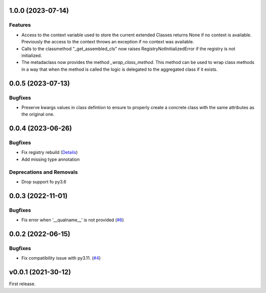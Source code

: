 1.0.0 (2023-07-14)
==================

Features
--------

- Access to the context variable used to store the current extended Classes
  returns None if no context is available. Previously the access to the context
  throws an exception if no context was available.
- Calls to the classmethod "_get_assembled_cls" now raises RegistryNotInitializedError
  if the registry is not initialized.
- The metadaclass now provides the method `_wrap_class_method`. This method
  can be used to wrap class methods in a way that when the method is called
  the logic is delegated to the aggregated class if it exists.


0.0.5 (2023-07-13)
==================

Bugfixes
--------

- Preserve kwargs values in class defintion to ensure to properly create a concrete class with the same attributes as the original one.


0.0.4 (2023-06-26)
==================

Bugfixes
--------

- Fix registry rebuild (`Details <https://github.com/lmignon/extendable/pull/8/commits/120c1b749081f48893ca74d711091621c3c3481e>`_)
- Add missing type annotation


Deprecations and Removals
-------------------------

- Drop support fo py3.6


0.0.3 (2022-11-01)
==================

Bugfixes
--------

-  Fix error when '__qualname__' is not provided (`#6 <https://github.com/lmignon/extendable/issues/6>`_)


0.0.2 (2022-06-15)
==================

Bugfixes
--------

- Fix compatibility issue with py3.11. (`#4 <https://github.com/lmignon/extendable/issues/4>`_)


v0.0.1 (2021-30-12)
===================

First release.
